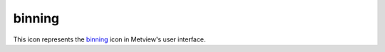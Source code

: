 
binning
=========================

.. container::
    
    .. container:: leftside

        .. image:: /_static/BINNING.png
           :width: 48px

    .. container:: rightside

        This icon represents the `binning <https://confluence.ecmwf.int/display/METV/binning>`_ icon in Metview's user interface.


.. py:function:: binning(**kwargs)
  
    Description comes here!


    :param binning_x_method: 
    :type binning_x_method: str


    :param binning_x_min_value: 
    :type binning_x_min_value: number


    :param binning_x_max_value: 
    :type binning_x_max_value: number


    :param binning_x_count: 
    :type binning_x_count: number


    :param binning_x_list: 
    :type binning_x_list: float or list[float]


    :param binning_x_interval: 
    :type binning_x_interval: number


    :param binning_x_reference: 
    :type binning_x_reference: number


    :param binning_y_method: 
    :type binning_y_method: str


    :param binning_y_min_value: 
    :type binning_y_min_value: number


    :param binning_y_max_value: 
    :type binning_y_max_value: number


    :param binning_y_count: 
    :type binning_y_count: number


    :param binning_y_list: 
    :type binning_y_list: float or list[float]


    :param binning_y_interval: 
    :type binning_y_interval: number


    :param binning_y_reference: 
    :type binning_y_reference: number


    :rtype: None


.. minigallery:: metview.binning
    :add-heading:


